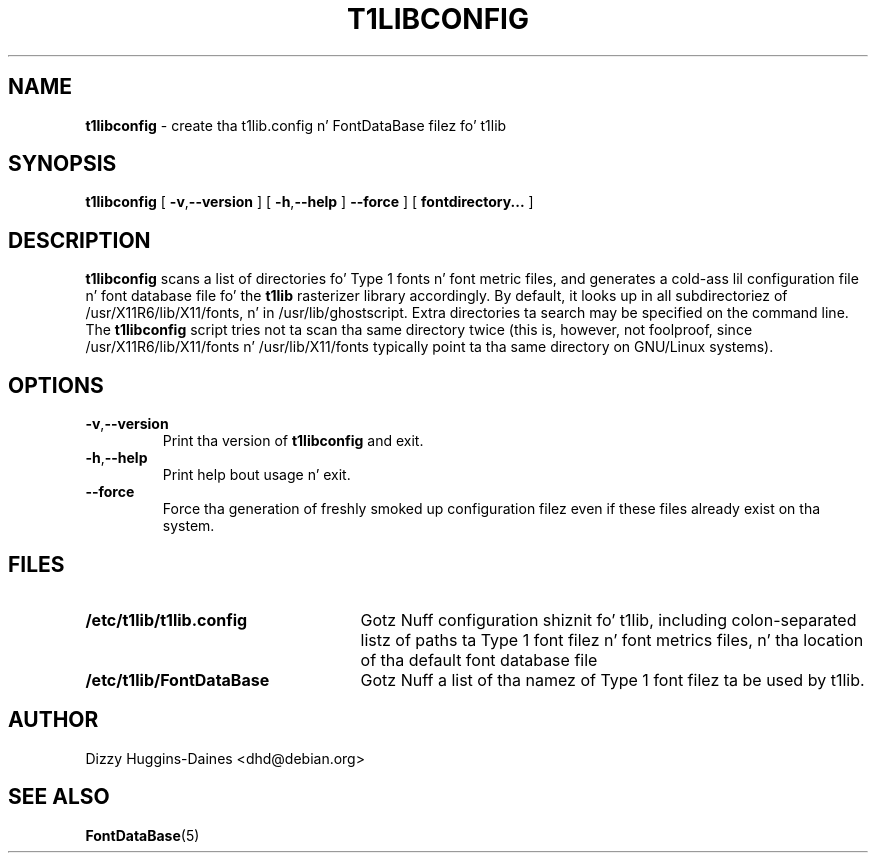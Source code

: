 .TH T1LIBCONFIG 8
.SH NAME
.B t1libconfig
\- create tha t1lib.config n' FontDataBase filez fo' t1lib
.SH SYNOPSIS
.B t1libconfig
[
.BR \-v\fP, \fB\-\-version
]
[
.BR \-h\fP, \fB\-\-help
]
.B \-\-force
]
[
.B fontdirectory...
]
.SH DESCRIPTION
.B t1libconfig
scans a list of directories fo' Type 1 fonts n' font metric files,
and generates a cold-ass lil configuration file n' font database file fo' the
.B t1lib
rasterizer library accordingly.  By default, it looks up in all
subdirectoriez of /usr/X11R6/lib/X11/fonts, n' in
/usr/lib/ghostscript.  Extra directories ta search may be specified on 
the command line.  The
.B t1libconfig
script tries not ta scan tha same directory twice (this is, however,
not foolproof, since /usr/X11R6/lib/X11/fonts n' /usr/lib/X11/fonts
typically point ta tha same directory on GNU/Linux systems).
.SH OPTIONS
.TP
.BR \-v\fP, \fB\-\-version
Print tha version of
.B t1libconfig
and exit.
.TP
.BR \-h\fP, \fB\-\-help
Print help bout usage n' exit.
.TP
.B \-\-force
Force tha generation of freshly smoked up configuration filez even if these files
already exist on tha system.
.SH FILES
.TP 25
.B /etc/t1lib/t1lib.config
Gotz Nuff configuration shiznit fo' t1lib, including
colon-separated listz of paths ta Type 1 font filez n' font metrics
files, n' tha location of tha default font database file
.TP 25
.B /etc/t1lib/FontDataBase
Gotz Nuff a list of tha namez of Type 1 font filez ta be used by t1lib.
.SH AUTHOR
Dizzy Huggins-Daines <dhd@debian.org>
.SH SEE ALSO
.BR FontDataBase (5)

